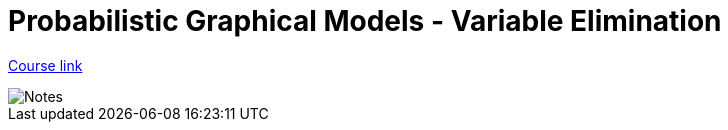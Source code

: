// = Your Blog title
// See https://hubpress.gitbooks.io/hubpress-knowledgebase/content/ for information about the parameters.
// :hp-image: /covers/cover.png
// :published_at: 2019-01-31
// :hp-tags: HubPress, Blog, Open_Source,
// :hp-alt-title: My English Title

= Probabilistic Graphical Models - Variable Elimination
:hp-tags: probabilistic graphical models, pgm, machine learning


link:https://www.coursera.org/learn/probabilistic-graphical-models-2-inference[Course link]

image::https://github.com/anshu92/blog/raw/master/images/PGM%20VARIABLE%20ELIMINATION.jpg[Notes]